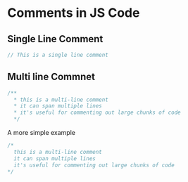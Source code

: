 * Comments in JS Code
** Single Line Comment
#+BEGIN_SRC js
// This is a single line comment
#+END_SRC
** Multi line Commnet
#+BEGIN_SRC js
/**
  * this is a multi-line comment
  * it can span multiple lines
  * it's useful for commenting out large chunks of code
  */
#+END_SRC

A more simple example
#+BEGIN_SRC js
/*
  this is a multi-line comment
  it can span multiple lines
  it's useful for commenting out large chunks of code
*/
#+END_SRC
